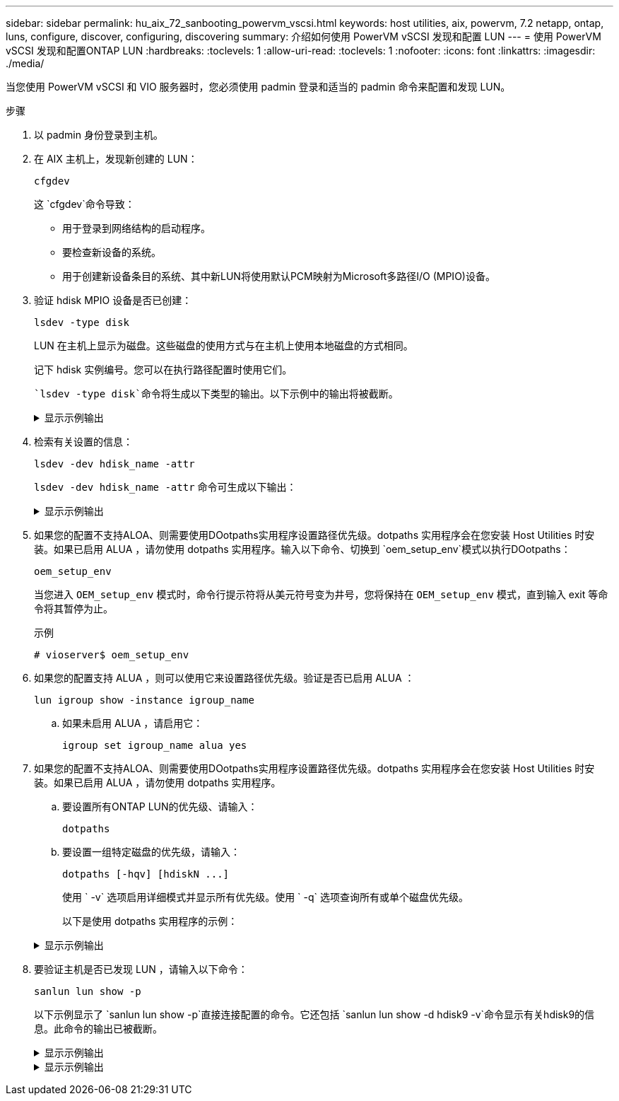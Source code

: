 ---
sidebar: sidebar 
permalink: hu_aix_72_sanbooting_powervm_vscsi.html 
keywords: host utilities, aix, powervm, 7.2 netapp, ontap, luns, configure, discover, configuring, discovering 
summary: 介绍如何使用 PowerVM vSCSI 发现和配置 LUN 
---
= 使用 PowerVM vSCSI 发现和配置ONTAP LUN
:hardbreaks:
:toclevels: 1
:allow-uri-read: 
:toclevels: 1
:nofooter: 
:icons: font
:linkattrs: 
:imagesdir: ./media/


[role="lead"]
当您使用 PowerVM vSCSI 和 VIO 服务器时，您必须使用 padmin 登录和适当的 padmin 命令来配置和发现 LUN。

.步骤
. 以 padmin 身份登录到主机。
. 在 AIX 主机上，发现新创建的 LUN：
+
[source, cli]
----
cfgdev
----
+
这 `cfgdev`命令导致：

+
** 用于登录到网络结构的启动程序。
** 要检查新设备的系统。
** 用于创建新设备条目的系统、其中新LUN将使用默认PCM映射为Microsoft多路径I/O (MPIO)设备。


. 验证 hdisk MPIO 设备是否已创建：
+
[source, cli]
----
lsdev -type disk
----
+
LUN 在主机上显示为磁盘。这些磁盘的使用方式与在主机上使用本地磁盘的方式相同。

+
记下 hdisk 实例编号。您可以在执行路径配置时使用它们。

+
 `lsdev -type disk`命令将生成以下类型的输出。以下示例中的输出将被截断。

+
.显示示例输出
[%collapsible]
====
[listing]
----
vioserver$ lsdev -type disk NetApp
name     status      description
hdisk0   Available   16 Bit LVD SCSI Disk Drive
hdisk1   Available   16 Bit LVD SCSI Disk Drive
hdisk2   Available   MPIO NetApp FCP Default PCM Disk
hdisk3   Available   MPIO NetApp FCP Default PCM Disk
hdisk4   Available   MPIO NetApp FCP Default PCM Disk
hdisk5   Available   MPIO NetApp FCP Default PCM Disk
hdisk6   Available   MPIO NetApp FCP Default PCM Disk
----
====
. 检索有关设置的信息：
+
[source, cli]
----
lsdev -dev hdisk_name -attr
----
+
`lsdev -dev hdisk_name -attr` 命令可生成以下输出：

+
.显示示例输出
[%collapsible]
====
[listing]
----
vioserver$ lsdev -dev hdisk2 -attr
attribute value                   description                user-settable
PCM   PCM/friend/NetApp   PCM Path Control Module          False
PR_key_value    none                             Persistent Reserve Key Value            True
algorithm       round_robin                      Algorithm                               True
clr_q           no                               Device CLEARS its Queue on error        True
dist_err_pcnt   0                                Distributed Error Sample Time           True
dist_tw_width   50                               Distributed Error Sample Time           True
hcheck_cmd      inquiry                          Health Check Command                    True
hcheck_interval 30                               Health Check Interval                   True
hcheck_mode     nonactive                        Health Check Mode                       True
location                                         Location Label                          True
lun_id          0x2000000000000                  Logical Unit Number ID                  False
lun_reset_spt   yes                              LUN Level Reset                         True
max_transfer    0x100000                         Maximum TRANSFER Size                   True
node_name       0x500a0980894ae0e0               FC Node Name                            False
pvid            00067fbad453a1da0000000000000000 Physical volume identifier              False
q_err           yes                              Use QERR bit                            True
q_type          simple                           Queuing TYPE                            True
qfull_dly       2                                Delay in seconds for SCSI TASK SET FULL True
queue_depth     64                               Queue DEPTH                             True
reassign_to     120                              REASSIGN time out value                 True
reserve_policy  no_reserve                       Reserve Policy                          True
rw_timeout      30                               READ/WRITE time out value               True
scsi_id         0xd10001                         SCSI ID                                 False
start_timeout   60                               START unit time out value               True
ww_name         0x500a0984994ae0e0               FC World Wide Name                      False
----
====
. 如果您的配置不支持ALOA、则需要使用DOotpaths实用程序设置路径优先级。dotpaths 实用程序会在您安装 Host Utilities 时安装。如果已启用 ALUA ，请勿使用 dotpaths 实用程序。输入以下命令、切换到 `oem_setup_env`模式以执行DOotpaths：
+
[source, cli]
----
oem_setup_env
----
+
当您进入 `OEM_setup_env` 模式时，命令行提示符将从美元符号变为井号，您将保持在 `OEM_setup_env` 模式，直到输入 exit 等命令将其暂停为止。

+
.示例
`# vioserver$ oem_setup_env`

. 如果您的配置支持 ALUA ，则可以使用它来设置路径优先级。验证是否已启用 ALUA ：
+
[source, cli]
----
lun igroup show -instance igroup_name
----
+
.. 如果未启用 ALUA ，请启用它：
+
[source, cli]
----
igroup set igroup_name alua yes
----


. 如果您的配置不支持ALOA、则需要使用DOotpaths实用程序设置路径优先级。dotpaths 实用程序会在您安装 Host Utilities 时安装。如果已启用 ALUA ，请勿使用 dotpaths 实用程序。
+
.. 要设置所有ONTAP LUN的优先级、请输入：
+
[source, cli]
----
dotpaths
----
.. 要设置一组特定磁盘的优先级，请输入：
+
[source, cli]
----
dotpaths [-hqv] [hdiskN ...]
----
+
使用 ` -v` 选项启用详细模式并显示所有优先级。使用 ` -q` 选项查询所有或单个磁盘优先级。

+
以下是使用 dotpaths 实用程序的示例：

+
.显示示例输出
[%collapsible]
====
[listing]
----
vioserver# dotpaths -v
hdisk2 (path 0): Optimized path - Setting priority to 255
hdisk2 (path 1): Optimized path - Setting priority to 255
hdisk2 (path 2): Unoptimized path - Current priority of 1 is correct
hdisk2 (path 3): Unoptimized path - Current priority of 1 is correct
...
Path priority set and/or verified for 22 disks, 86 total paths.
vioserver#
----
====


. 要验证主机是否已发现 LUN ，请输入以下命令：
+
[source, cli]
----
sanlun lun show -p
----
+
以下示例显示了 `sanlun lun show -p`直接连接配置的命令。它还包括 `sanlun lun show -d hdisk9 -v`命令显示有关hdisk9的信息。此命令的输出已被截断。

+
.显示示例输出
[%collapsible]
====
[listing]
----
sanlun lun show -p

                    ONTAP Path: fas3170-aix03:/vol/ibmbc_aix01b14_fcp_vol8/ibmbc-aix01b14_fcp_lun0
                           LUN: 8
                      LUN Size: 3g
           Controller CF State: Cluster Enabled
            Controller Partner: fas3170-aix04
                   Host Device: hdisk9
                          Mode: 7
            Multipath Provider: AIX Native
        Multipathing Algorithm: round_robin
--------- ----------- ------ ------- ------------- ----------
host      controller  AIX            controller    AIX MPIO
path      path        MPIO   host    target        path
state     type        path   adapter port          priority
--------- ----------- ------ ------- ------------- ----------
up        secondary   path0  fcs0    3b              1
up        primary     path1  fcs0    3a              1
up        secondary   path2  fcs0    3a              1
up        primary     path3  fcs0    3b              1
up        secondary   path4  fcs0    4b              1
up        secondary   path5  fcs0    4a              1
up        primary     path6  fcs0    4b              1
up        primary     path7  fcs0    4a              1
up        secondary   path8  fcs1    3b              1
up        primary     path9  fcs1    3a              1
up        secondary   path10 fcs1    3a              1
up        primary     path11 fcs1    3b              1
up        secondary   path12 fcs1    4b              1
up        secondary   path13 fcs1    4a              1
up        primary     path14 fcs1    4b              1
up        primary     path15 fcs1    4a              1
----
====
+
.显示示例输出
[%collapsible]
====
[listing]
----
sanlun lun show -vd hdisk10
                                                                      device          host                  lun
vserver              lun-pathname                                     filename        adapter    protocol   size    mode
------------------------------------------------------------------------------------------------------------------------
GPFS_p520_FC         /vol/GPFS_p520_FC_FlexVol_2/GPFS_p520_FC_LUN_2_4 hdisk10         fcs3       FCP        100g    C
             LUN Serial number: 1k/yM$-ia5HC
         Controller Model Name: N5600
          Vserver FCP nodename: 200200a0980c892f
          Vserver FCP portname: 200a00a0980c892f
              Vserver LIF name: GPFS_p520_FC_2
            Vserver IP address: 10.225.121.100
           Vserver volume name: GPFS_p520_FC_FlexVol_2  MSID::0x00000000000000000000000080000420
         Vserver snapshot name:
----
====

